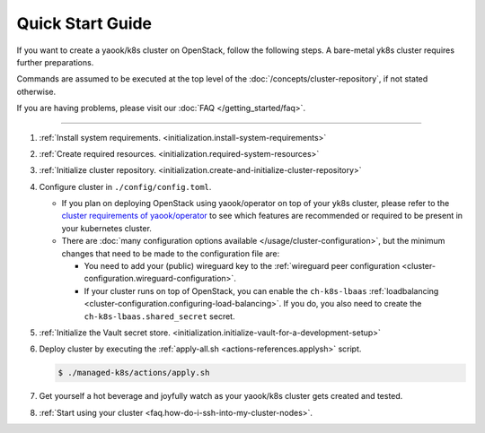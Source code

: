 Quick Start Guide
=================

If you want to create a yaook/k8s cluster on OpenStack, follow the following
steps. A bare-metal yk8s cluster requires further preparations.

Commands are assumed to be executed at the top level of the :doc:`/concepts/cluster-repository`,
if not stated otherwise.

If you are having problems, please visit our :doc:`FAQ </getting_started/faq>`.

--------------

1. :ref:`Install system requirements. <initialization.install-system-requirements>`
2. :ref:`Create required resources. <initialization.required-system-resources>`
3. :ref:`Initialize cluster repository. <initialization.create-and-initialize-cluster-repository>`

4. Configure cluster in ``./config/config.toml``.

   -  If you plan on deploying OpenStack using yaook/operator on top of
      your yk8s cluster, please refer to the
      `cluster requirements of yaook/operator <https://docs.yaook.cloud/requirements/k8s-cluster.html>`__
      to see which features are recommended or required to be present in
      your kubernetes cluster.
   -  There are
      :doc:`many configuration options available </usage/cluster-configuration>`,
      but the minimum
      changes that need to be made to the configuration file are:

      -  You need to add your (public) wireguard key to the
         :ref:`wireguard peer configuration <cluster-configuration.wireguard-configuration>`.
      -  If your cluster runs on top of OpenStack, you can enable the
         ``ch-k8s-lbaas`` :ref:`loadbalancing <cluster-configuration.configuring-load-balancing>`.
         If you do, you also need to create the
         ``ch-k8s-lbaas.shared_secret`` secret.

5. :ref:`Initialize the Vault secret store. <initialization.initialize-vault-for-a-development-setup>`
6. Deploy cluster by executing the :ref:`apply-all.sh <actions-references.applysh>` script.

   .. code:: console

      $ ./managed-k8s/actions/apply.sh

7. Get yourself a hot beverage and joyfully watch as your yaook/k8s cluster
   gets created and tested.


8. :ref:`Start using your cluster <faq.how-do-i-ssh-into-my-cluster-nodes>`.
